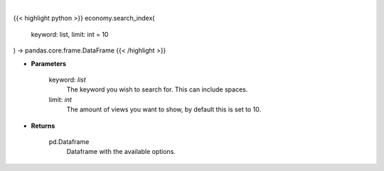 .. role:: python(code)
    :language: python
    :class: highlight

|

.. raw:: html

    <h3>
    > Search indices by keyword. [Source: FinanceDatabase]
    </h3>

{{< highlight python >}}
economy.search_index(
    keyword: list,
    limit: int = 10
) -> pandas.core.frame.DataFrame
{{< /highlight >}}

* **Parameters**

    keyword: *list*
        The keyword you wish to search for. This can include spaces.
    limit: *int*
        The amount of views you want to show, by default this is set to 10.
    
* **Returns**

    pd.Dataframe
        Dataframe with the available options.
    